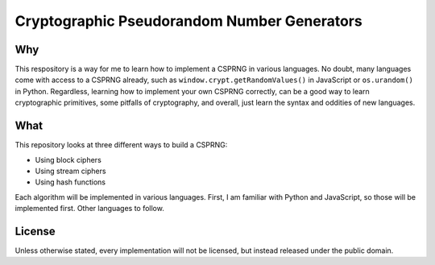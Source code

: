 Cryptographic Pseudorandom Number Generators
============================================

Why
---

This respository is a way for me to learn how to implement a CSPRNG in various
languages. No doubt, many languages come with access to a CSPRNG already, such
as ``window.crypt.getRandomValues()`` in JavaScript or ``os.urandom()`` in
Python. Regardless, learning how to implement your own CSPRNG correctly, can be
a good way to learn cryptographic primitives, some pitfalls of cryptography,
and overall, just learn the syntax and oddities of new languages.

What
----

This repository looks at three different ways to build a CSPRNG:

* Using block ciphers
* Using stream ciphers
* Using hash functions

Each algorithm will be implemented in various languages. First, I am familiar
with Python and JavaScript, so those will be implemented first. Other languages
to follow.

License
-------

Unless otherwise stated, every implementation will not be licensed, but instead
released under the public domain.
